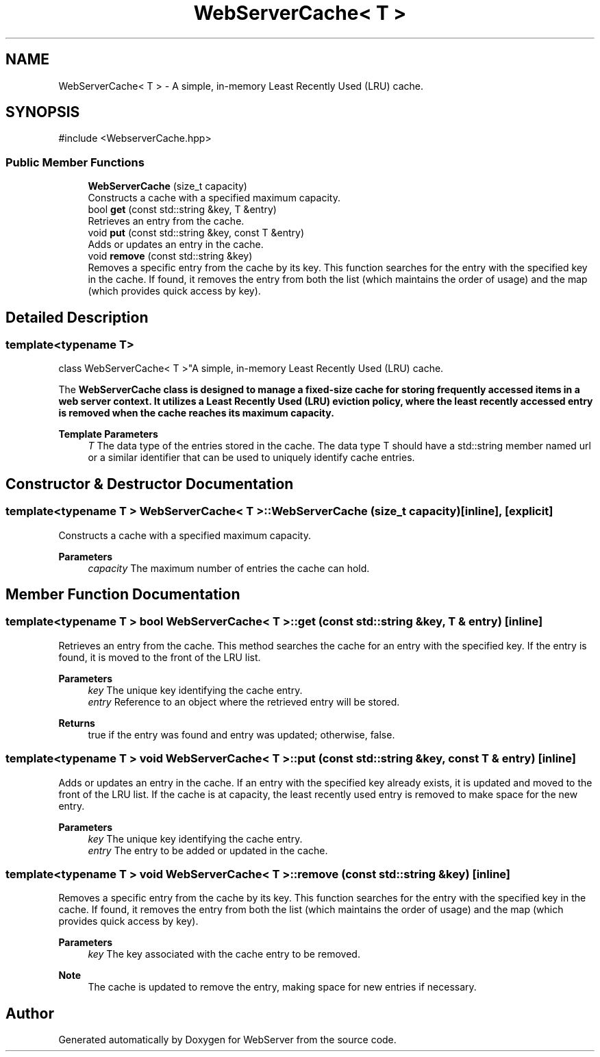 .TH "WebServerCache< T >" 3 "WebServer" \" -*- nroff -*-
.ad l
.nh
.SH NAME
WebServerCache< T > \- A simple, in-memory Least Recently Used (LRU) cache\&.  

.SH SYNOPSIS
.br
.PP
.PP
\fR#include <WebserverCache\&.hpp>\fP
.SS "Public Member Functions"

.in +1c
.ti -1c
.RI "\fBWebServerCache\fP (size_t capacity)"
.br
.RI "Constructs a cache with a specified maximum capacity\&. "
.ti -1c
.RI "bool \fBget\fP (const std::string &key, T &entry)"
.br
.RI "Retrieves an entry from the cache\&. "
.ti -1c
.RI "void \fBput\fP (const std::string &key, const T &entry)"
.br
.RI "Adds or updates an entry in the cache\&. "
.ti -1c
.RI "void \fBremove\fP (const std::string &key)"
.br
.RI "Removes a specific entry from the cache by its key\&. This function searches for the entry with the specified key in the cache\&. If found, it removes the entry from both the list (which maintains the order of usage) and the map (which provides quick access by key)\&. "
.in -1c
.SH "Detailed Description"
.PP 

.SS "template<typename T>
.br
class WebServerCache< T >"A simple, in-memory Least Recently Used (LRU) cache\&. 

The \fR\fBWebServerCache\fP\fP class is designed to manage a fixed-size cache for storing frequently accessed items in a web server context\&. It utilizes a Least Recently Used (LRU) eviction policy, where the least recently accessed entry is removed when the cache reaches its maximum capacity\&.

.PP
\fBTemplate Parameters\fP
.RS 4
\fIT\fP The data type of the entries stored in the cache\&. The data type \fRT\fP should have a \fRstd::string\fP member named \fRurl\fP or a similar identifier that can be used to uniquely identify cache entries\&. 
.RE
.PP

.SH "Constructor & Destructor Documentation"
.PP 
.SS "template<typename T > \fBWebServerCache\fP< T >\fB::WebServerCache\fP (size_t capacity)\fR [inline]\fP, \fR [explicit]\fP"

.PP
Constructs a cache with a specified maximum capacity\&. 
.PP
\fBParameters\fP
.RS 4
\fIcapacity\fP The maximum number of entries the cache can hold\&. 
.RE
.PP

.SH "Member Function Documentation"
.PP 
.SS "template<typename T > bool \fBWebServerCache\fP< T >::get (const std::string & key, T & entry)\fR [inline]\fP"

.PP
Retrieves an entry from the cache\&. This method searches the cache for an entry with the specified key\&. If the entry is found, it is moved to the front of the LRU list\&.

.PP
\fBParameters\fP
.RS 4
\fIkey\fP The unique key identifying the cache entry\&. 
.br
\fIentry\fP Reference to an object where the retrieved entry will be stored\&.
.RE
.PP
\fBReturns\fP
.RS 4
\fRtrue\fP if the entry was found and \fRentry\fP was updated; otherwise, \fRfalse\fP\&. 
.RE
.PP

.SS "template<typename T > void \fBWebServerCache\fP< T >::put (const std::string & key, const T & entry)\fR [inline]\fP"

.PP
Adds or updates an entry in the cache\&. If an entry with the specified key already exists, it is updated and moved to the front of the LRU list\&. If the cache is at capacity, the least recently used entry is removed to make space for the new entry\&.

.PP
\fBParameters\fP
.RS 4
\fIkey\fP The unique key identifying the cache entry\&. 
.br
\fIentry\fP The entry to be added or updated in the cache\&. 
.RE
.PP

.SS "template<typename T > void \fBWebServerCache\fP< T >::remove (const std::string & key)\fR [inline]\fP"

.PP
Removes a specific entry from the cache by its key\&. This function searches for the entry with the specified key in the cache\&. If found, it removes the entry from both the list (which maintains the order of usage) and the map (which provides quick access by key)\&. 
.PP
\fBParameters\fP
.RS 4
\fIkey\fP The key associated with the cache entry to be removed\&.
.RE
.PP
\fBNote\fP
.RS 4
The cache is updated to remove the entry, making space for new entries if necessary\&. 
.RE
.PP


.SH "Author"
.PP 
Generated automatically by Doxygen for WebServer from the source code\&.
